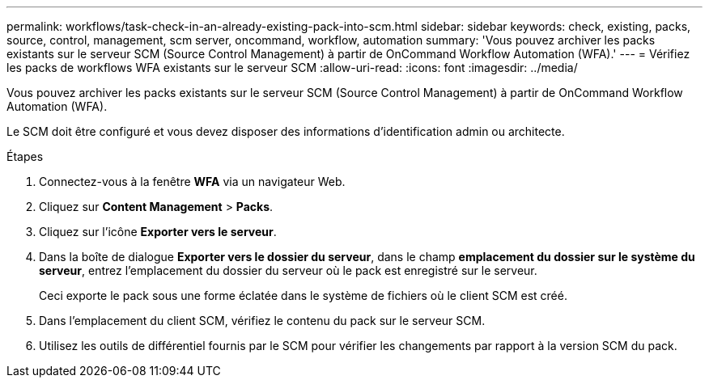 ---
permalink: workflows/task-check-in-an-already-existing-pack-into-scm.html 
sidebar: sidebar 
keywords: check, existing, packs, source, control, management, scm server, oncommand, workflow, automation 
summary: 'Vous pouvez archiver les packs existants sur le serveur SCM (Source Control Management) à partir de OnCommand Workflow Automation (WFA).' 
---
= Vérifiez les packs de workflows WFA existants sur le serveur SCM
:allow-uri-read: 
:icons: font
:imagesdir: ../media/


[role="lead"]
Vous pouvez archiver les packs existants sur le serveur SCM (Source Control Management) à partir de OnCommand Workflow Automation (WFA).

Le SCM doit être configuré et vous devez disposer des informations d'identification admin ou architecte.

.Étapes
. Connectez-vous à la fenêtre *WFA* via un navigateur Web.
. Cliquez sur *Content Management* > *Packs*.
. Cliquez sur l'icône *Exporter vers le serveur*.
. Dans la boîte de dialogue *Exporter vers le dossier du serveur*, dans le champ *emplacement du dossier sur le système du serveur*, entrez l'emplacement du dossier du serveur où le pack est enregistré sur le serveur.
+
Ceci exporte le pack sous une forme éclatée dans le système de fichiers où le client SCM est créé.

. Dans l'emplacement du client SCM, vérifiez le contenu du pack sur le serveur SCM.
. Utilisez les outils de différentiel fournis par le SCM pour vérifier les changements par rapport à la version SCM du pack.

